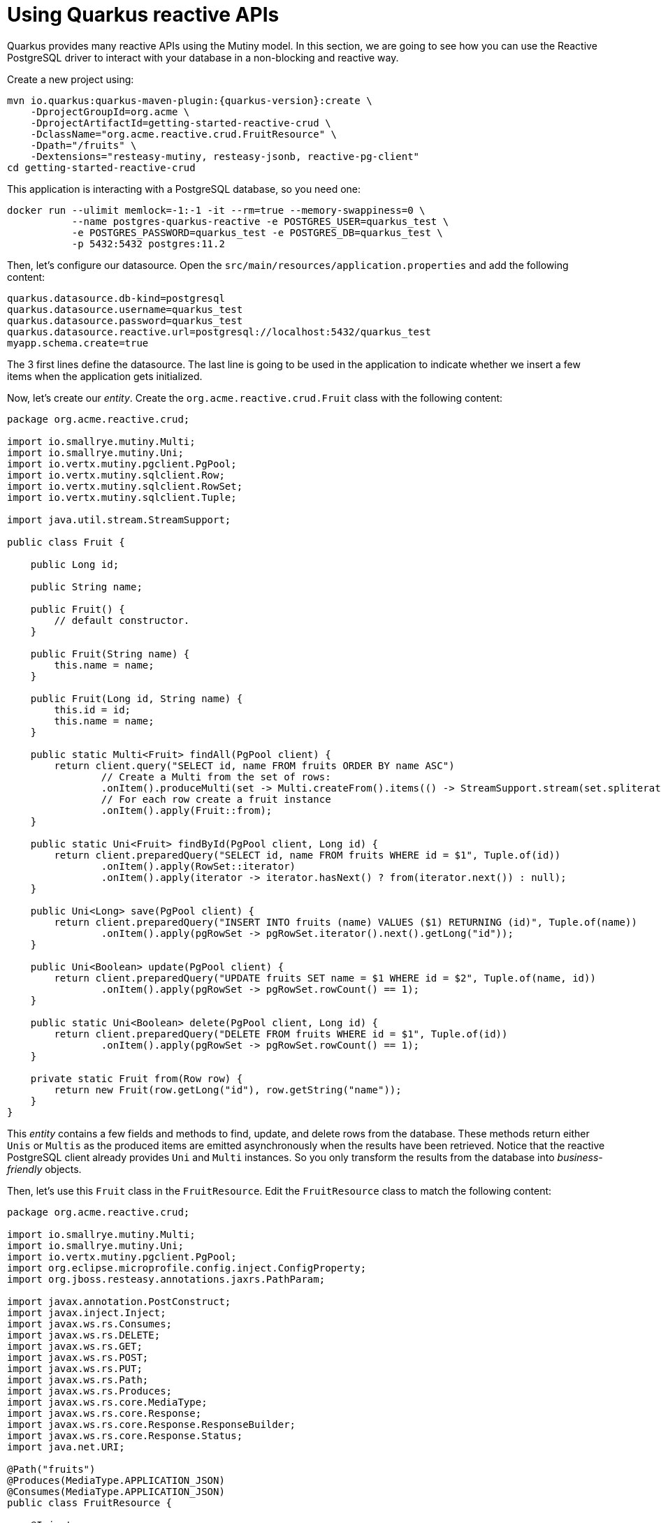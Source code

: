 [id="using-quarkus-reactive-apis_{context}"]
= Using Quarkus reactive APIs

Quarkus provides many reactive APIs using the Mutiny model.
In this section, we are going to see how you can use the Reactive PostgreSQL driver to interact with your database in a non-blocking and reactive way.

Create a new project using:

[source,shell,subs="attributes+"]
----
mvn io.quarkus:quarkus-maven-plugin:{quarkus-version}:create \
    -DprojectGroupId=org.acme \
    -DprojectArtifactId=getting-started-reactive-crud \
    -DclassName="org.acme.reactive.crud.FruitResource" \
    -Dpath="/fruits" \
    -Dextensions="resteasy-mutiny, resteasy-jsonb, reactive-pg-client"
cd getting-started-reactive-crud
----

This application is interacting with a PostgreSQL database, so you need one:

[source,shell]
----
docker run --ulimit memlock=-1:-1 -it --rm=true --memory-swappiness=0 \
           --name postgres-quarkus-reactive -e POSTGRES_USER=quarkus_test \
           -e POSTGRES_PASSWORD=quarkus_test -e POSTGRES_DB=quarkus_test \
           -p 5432:5432 postgres:11.2
----

Then, let's configure our datasource.
Open the `src/main/resources/application.properties` and add the following content:

[source,properties]
----
quarkus.datasource.db-kind=postgresql
quarkus.datasource.username=quarkus_test
quarkus.datasource.password=quarkus_test
quarkus.datasource.reactive.url=postgresql://localhost:5432/quarkus_test
myapp.schema.create=true
----

The 3 first lines define the datasource.
The last line is going to be used in the application to indicate whether we insert a few items when the application gets initialized.

Now, let's create our _entity_.
Create the `org.acme.reactive.crud.Fruit` class with the following content:

[source,java]
----
package org.acme.reactive.crud;

import io.smallrye.mutiny.Multi;
import io.smallrye.mutiny.Uni;
import io.vertx.mutiny.pgclient.PgPool;
import io.vertx.mutiny.sqlclient.Row;
import io.vertx.mutiny.sqlclient.RowSet;
import io.vertx.mutiny.sqlclient.Tuple;

import java.util.stream.StreamSupport;

public class Fruit {

    public Long id;

    public String name;

    public Fruit() {
        // default constructor.
    }

    public Fruit(String name) {
        this.name = name;
    }

    public Fruit(Long id, String name) {
        this.id = id;
        this.name = name;
    }

    public static Multi<Fruit> findAll(PgPool client) {
        return client.query("SELECT id, name FROM fruits ORDER BY name ASC")
                // Create a Multi from the set of rows:
                .onItem().produceMulti(set -> Multi.createFrom().items(() -> StreamSupport.stream(set.spliterator(), false)))
                // For each row create a fruit instance
                .onItem().apply(Fruit::from);
    }

    public static Uni<Fruit> findById(PgPool client, Long id) {
        return client.preparedQuery("SELECT id, name FROM fruits WHERE id = $1", Tuple.of(id))
                .onItem().apply(RowSet::iterator)
                .onItem().apply(iterator -> iterator.hasNext() ? from(iterator.next()) : null);
    }

    public Uni<Long> save(PgPool client) {
        return client.preparedQuery("INSERT INTO fruits (name) VALUES ($1) RETURNING (id)", Tuple.of(name))
                .onItem().apply(pgRowSet -> pgRowSet.iterator().next().getLong("id"));
    }

    public Uni<Boolean> update(PgPool client) {
        return client.preparedQuery("UPDATE fruits SET name = $1 WHERE id = $2", Tuple.of(name, id))
                .onItem().apply(pgRowSet -> pgRowSet.rowCount() == 1);
    }

    public static Uni<Boolean> delete(PgPool client, Long id) {
        return client.preparedQuery("DELETE FROM fruits WHERE id = $1", Tuple.of(id))
                .onItem().apply(pgRowSet -> pgRowSet.rowCount() == 1);
    }

    private static Fruit from(Row row) {
        return new Fruit(row.getLong("id"), row.getString("name"));
    }
}
----

This _entity_ contains a few fields and methods to find, update, and delete rows from the database.
These methods return either `Unis` or `Multis` as the produced items are emitted asynchronously when the results have been retrieved.
Notice that the reactive PostgreSQL client already provides `Uni` and `Multi` instances.
So you only transform the results from the database into _business-friendly_ objects.

Then, let's use this `Fruit` class in the `FruitResource`.
Edit the `FruitResource` class to match the following content:

[source,java]
----
package org.acme.reactive.crud;

import io.smallrye.mutiny.Multi;
import io.smallrye.mutiny.Uni;
import io.vertx.mutiny.pgclient.PgPool;
import org.eclipse.microprofile.config.inject.ConfigProperty;
import org.jboss.resteasy.annotations.jaxrs.PathParam;

import javax.annotation.PostConstruct;
import javax.inject.Inject;
import javax.ws.rs.Consumes;
import javax.ws.rs.DELETE;
import javax.ws.rs.GET;
import javax.ws.rs.POST;
import javax.ws.rs.PUT;
import javax.ws.rs.Path;
import javax.ws.rs.Produces;
import javax.ws.rs.core.MediaType;
import javax.ws.rs.core.Response;
import javax.ws.rs.core.Response.ResponseBuilder;
import javax.ws.rs.core.Response.Status;
import java.net.URI;

@Path("fruits")
@Produces(MediaType.APPLICATION_JSON)
@Consumes(MediaType.APPLICATION_JSON)
public class FruitResource {

    @Inject
    @ConfigProperty(name = "myapp.schema.create", defaultValue = "true")
    boolean schemaCreate;

    @Inject
    PgPool client;

    @PostConstruct
    void config() {
        if (schemaCreate) {
            initdb();
        }
    }

    private void initdb() {
        client.query("DROP TABLE IF EXISTS fruits")
                .flatMap(r -> client.query("CREATE TABLE fruits (id SERIAL PRIMARY KEY, name TEXT NOT NULL)"))
                .flatMap(r -> client.query("INSERT INTO fruits (name) VALUES ('Kiwi')"))
                .flatMap(r -> client.query("INSERT INTO fruits (name) VALUES ('Durian')"))
                .flatMap(r -> client.query("INSERT INTO fruits (name) VALUES ('Pomelo')"))
                .flatMap(r -> client.query("INSERT INTO fruits (name) VALUES ('Lychee')"))
                .await().indefinitely();
    }

    @GET
    public Multi<Fruit> get() {
        return Fruit.findAll(client);
    }

    @GET
    @Path("{id}")
    public Uni<Response> getSingle(@PathParam Long id) {
        return Fruit.findById(client, id)
                .onItem().apply(fruit -> fruit != null ? Response.ok(fruit) : Response.status(Status.NOT_FOUND))
                .onItem().apply(ResponseBuilder::build);
    }

    @POST
    public Uni<Response> create(Fruit fruit) {
        return fruit.save(client)
                .onItem().apply(id -> URI.create("/fruits/" + id))
                .onItem().apply(uri -> Response.created(uri).build());
    }

    @PUT
    @Path("{id}")
    public Uni<Response> update(@PathParam Long id, Fruit fruit) {
        return fruit.update(client)
                .onItem().apply(updated -> updated ? Status.OK : Status.NOT_FOUND)
                .onItem().apply(status -> Response.status(status).build());
    }

    @DELETE
    @Path("{id}")
    public Uni<Response> delete(@PathParam Long id) {
        return Fruit.delete(client, id)
                .onItem().apply(deleted -> deleted ? Status.NO_CONTENT : Status.NOT_FOUND)
                .onItem().apply(status -> Response.status(status).build());
    }
}
----

This resource returns `Uni` and `Multi` instances based on the result produced by the `Fruit` class.